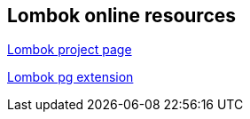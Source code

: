 [[lombokonline]]
== Lombok online resources

https://projectlombok.org/[Lombok project page]

https://github.com/peichhorn/lombok-pg[Lombok pg extension]

